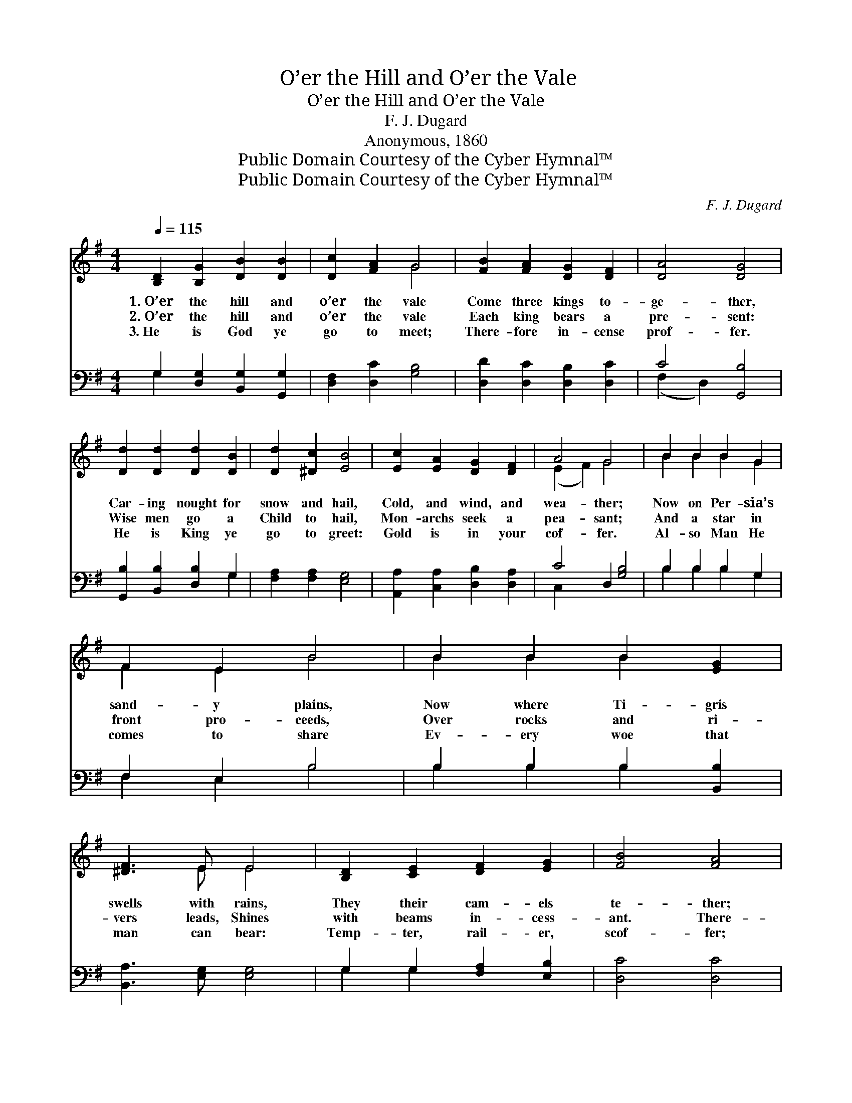 X:1
T:O’er the Hill and O’er the Vale
T:O’er the Hill and O’er the Vale
T: F. J. Dugard
T:Anonymous, 1860
T:Public Domain Courtesy of the Cyber Hymnal™
T:Public Domain Courtesy of the Cyber Hymnal™
C:F. J. Dugard
Z:Public Domain
Z:Courtesy of the Cyber Hymnal™
%%score ( 1 2 ) ( 3 4 )
L:1/8
Q:1/4=115
M:4/4
K:G
V:1 treble 
V:2 treble 
V:3 bass 
V:4 bass 
V:1
 [B,D]2 [B,G]2 [DB]2 [DB]2 | [Dc]2 [FA]2 G4 | [FB]2 [FA]2 [DG]2 [DF]2 | [DA]4 [DG]4 | %4
w: 1.~O’er the hill and|o’er the vale|Come three kings to-|ge- ther,|
w: 2.~O’er the hill and|o’er the vale|Each king bears a|pre- sent:|
w: 3.~He is God ye|go to meet;|There- fore in- cense|prof- fer.|
 [Dd]2 [Dd]2 [Dd]2 [DB]2 | [Dd]2 [^Dc]2 [EB]4 | [Ec]2 [EA]2 [DG]2 [DF]2 | A4 G4 x2 | B2 B2 B2 G2 | %9
w: Car- ing nought for|snow and hail,|Cold, and wind, and|wea- ther;|Now on Per- sia’s|
w: Wise men go a|Child to hail,|Mon- archs seek a|pea- sant;|And a star in|
w: He is King ye|go to greet:|Gold is in your|cof- fer.|Al- so Man He|
 F2 E2 B4 | B2 B2 B2 [EG]2 | [^DF]3 E E4 | [B,D]2 [CE]2 [DF]2 [EG]2 | [FB]4 [FA]4 | %14
w: sand- y plains,|Now where Ti- gris|swells with rains,|They their cam- els|te- ther;|
w: front pro- ceeds,|Over rocks and ri-|vers leads, Shines|with beams in- cess-|ant. There-|
w: comes to share|Ev- ery woe that|man can bear:|Temp- ter, rail- er,|scof- fer;|
 [Gd]2 [Dd]2 [Dd]2 [DB]2 | [Dd]2 [Dc]2 [DB]4 | [Dd]2 [Dd]2 [Dd]2 [DB]2 | [Dd]2 [^Dc]2 [EB]4 | %18
w: Now through Syr- ian|lands they go,|Now through Mo- ab,|faint and slow,|
w: fore on- ward, on-|ward still! Ford|the stream and climb|the hills: Love|
w: There- fore now a-|gainst the day,|In the grave where|Him they lay,|
 [Ec]2 [EA]2 [DG]2 [DF]2 | A4 G4 |] %20
w: Now through E- dom’s|hea- ther.|
w: makes all things plea-|sant. *|
w: Myrrh ye al- so|of- fer.|
V:2
 x8 | x4 G4 | x8 | x8 | x8 | x8 | x8 | (E2 F2) G4 x2 | B2 B2 B2 G2 | F2 E2 B4 | B2 B2 B2 x2 | %11
 x3 E E4 | x8 | x8 | x8 | x8 | x8 | x8 | x8 | (E2 F2) G4 |] %20
V:3
 G,2 [D,G,]2 [B,,G,]2 [G,,G,]2 | [D,F,]2 [D,C]2 [G,B,]4 | [D,D]2 [D,C]2 [D,B,]2 [D,C]2 | %3
 C4 [G,,B,]4 | [G,,B,]2 [B,,B,]2 [D,B,]2 G,2 | [F,A,]2 [F,A,]2 [E,G,]4 | %6
 [A,,A,]2 [C,A,]2 [D,B,]2 [D,A,]2 | C4 D,2 [G,B,]4 | B,2 B,2 B,2 G,2 | F,2 E,2 B,4 | %10
 B,2 B,2 B,2 [B,,B,]2 | [B,,A,]3 [E,G,] [E,G,]4 | G,2 G,2 [F,A,]2 [E,B,]2 | [D,C]4 [D,C]4 | %14
 [G,,B,]2 [B,,B,]2 [D,B,]2 G,2 | [F,A,]2 [F,A,]2 G,4 | [G,,B,]2 [B,,B,]2 [D,B,]2 G,2 | %17
 [F,A,]2 [F,A,]2 [E,G,]4 | [A,,A,]2 [C,A,]2 [D,B,]2 [D,A,]2 | C4 [G,,B,]4 |] %20
V:4
 G,2 x6 | x8 | x8 | (F,2 D,2) x4 | x6 G,2 | x8 | x8 | C,2 x8 | B,2 B,2 B,2 G,2 | F,2 E,2 B,4 | %10
 B,2 B,2 B,2 x2 | x8 | G,2 G,2 x4 | x8 | x6 G,2 | x4 G,4 | x6 G,2 | x8 | x8 | (C,2 D,2) x4 |] %20

